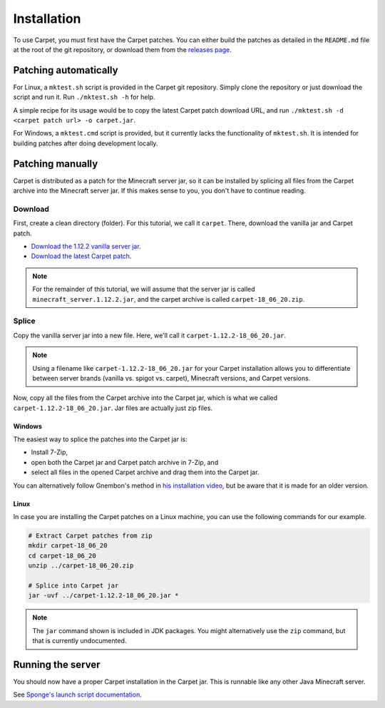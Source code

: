 ============
Installation
============

To use Carpet, you must first have the Carpet patches. You can either
build the patches as detailed in the ``README.md`` file at the root of the
git repository, or download them from the
`releases page <https://github.com/gnembon/carpetmod/releases>`_.

Patching automatically
======================

For Linux, a ``mktest.sh`` script is provided in the Carpet git
repository. Simply clone the repository or just download the script
and run it. Run ``./mktest.sh -h`` for help.

A simple recipe for its usage would be to copy the latest Carpet patch
download URL, and run ``./mktest.sh -d <carpet patch url> -o carpet.jar``.

For Windows, a ``mktest.cmd`` script is provided, but it currently lacks
the functionality of ``mktest.sh``. It is intended for building patches
after doing development locally.

Patching manually
=================

Carpet is distributed as a patch for the Minecraft server jar, so it can
be installed by splicing all files from the Carpet archive into the Minecraft
server jar. If this makes sense to you, you don't have to continue reading.

Download
--------

First, create a clean directory (folder). For this tutorial, we call it
``carpet``. There, download the vanilla jar and Carpet patch.

* `Download the 1.12.2 vanilla server jar
  <https://launchermeta.mojang.com/v1/packages/cfd75871c03119093d7c96a6a99f21137d00c855/1.12.2.json>`_.
* `Download the latest Carpet patch
  <https://github.com/gnembon/carpetmod/releases/latest>`_.

.. note::
   For the remainder of this tutorial, we will assume that the server jar is
   called ``minecraft_server.1.12.2.jar``, and the carpet archive is called
   ``carpet-18_06_20.zip``.

Splice
------

Copy the vanilla server jar into a new file. Here, we'll call it
``carpet-1.12.2-18_06_20.jar``.

.. note:: Using a filename like ``carpet-1.12.2-18_06_20.jar`` for your Carpet
          installation allows you to differentiate between server
          brands (vanilla vs. spigot vs. carpet), Minecraft versions, and
          Carpet versions.

Now, copy all the files from the Carpet archive into the Carpet jar, which is
what we called ``carpet-1.12.2-18_06_20.jar``. Jar files are actually just zip
files.

Windows
^^^^^^^

The easiest way to splice the patches into the Carpet jar is:

* Install 7-Zip,
* open both the Carpet jar and Carpet patch archive in 7-Zip, and
* select all files in the opened Carpet archive and drag them into the Carpet
  jar.

You can alternatively follow Gnembon's method in
`his installation video <https://youtu.be/4LKtapbaojs>`_, but be aware that it
is made for an older version.

Linux
^^^^^

In case you are installing the Carpet patches on a Linux machine, you can use
the following commands for our example.

.. code-block:: sh

    # Extract Carpet patches from zip
    mkdir carpet-18_06_20
    cd carpet-18_06_20
    unzip ../carpet-18_06_20.zip

    # Splice into Carpet jar
    jar -uvf ../carpet-1.12.2-18_06_20.jar *

.. note:: The ``jar`` command shown is included in JDK packages. You might
          alternatively use the ``zip`` command, but that is currently
          undocumented.

Running the server
==================

You should now have a proper Carpet installation in the Carpet jar. This is
runnable like any other Java Minecraft server.

See `Sponge's launch script documentation <https://docs.spongepowered.org/latest/en/server/getting-started/launch-script.html>`_.

